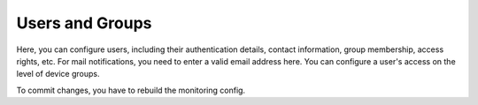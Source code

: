 Users and Groups
=======================

Here, you can configure users, including their authentication details, contact information, group membership, access rights, etc. For mail notifications, you need to enter a valid email address here. You can configure a user's access on the level of device groups. 

To commit changes, you have to rebuild the monitoring config.
 

.. raw:: html

  <a href="/cluster/device/device_tree" target="_parent">Device Tree</a>
  
  